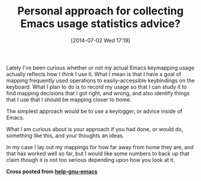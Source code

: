#+POSTID: 8798
#+DATE: [2014-07-02 Wed 17:19]
#+OPTIONS: toc:nil num:nil todo:nil pri:nil tags:nil ^:nil TeX:nil
#+CATEGORY: Article
#+TAGS: Data science, Emacs, Emacs Lisp, Ide, Lisp, Programming, Statistics
#+TITLE: Personal approach for collecting Emacs usage statistics advice?

Lately I've been curious whether or not my actual Emacs keymapping usage actually reflects how I think I use it. What I mean is that I have a goal of mapping frequently used operations to easily-accessible keybindings on the keyboard. What I plan to do is to record my usage so that I can study it to find mapping decisions that I got right, and wrong, and also identify things that I use that I should be mapping closer to home.

The simplest approach would be to use a keylogger, or advice inside of Emacs.

What I am curious about is your approach if you had done, or would do, something like this, and your thoughts an ideas.

In my case I lay out my mappings for how far away from home they are, and that has worked well so far, but I would like some numbers to back up that claim though it is not too serious depending upon how you look at it.

*Cross posted from [[https://lists.gnu.org/archive/html/help-gnu-emacs/2014-07/index.html][help-gnu-emacs]]*



